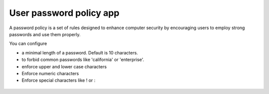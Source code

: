 ========================
User password policy app
========================

A password policy is a set of rules designed to enhance computer security by encouraging users to employ strong passwords and use them properly. 

You can configure 

* a minimal length of a password. Default is 10 characters.
* to forbid common passwords like 'california' or 'enterprise'.  
* enforce upper and lower case characters
* Enforce numeric characters
* Enforce special characters like ! or :

.. figure:: ../images/user_password_policy_configuration_app.png

